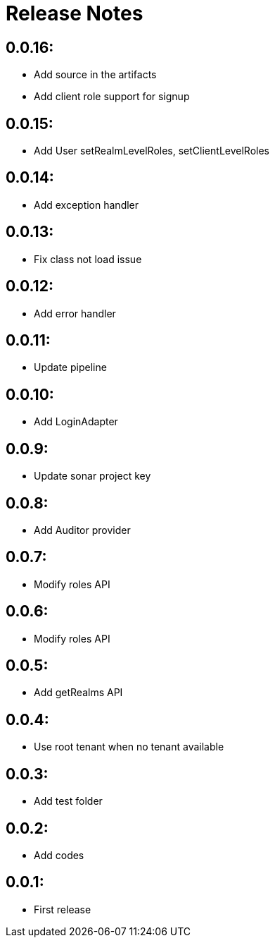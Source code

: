 = Release Notes

== 0.0.16:

* Add source in the artifacts
* Add client role support for signup

== 0.0.15:

* Add User setRealmLevelRoles, setClientLevelRoles

== 0.0.14:

* Add exception handler

== 0.0.13:

* Fix class not load issue

== 0.0.12:

* Add error handler

== 0.0.11:

* Update pipeline

== 0.0.10:

* Add LoginAdapter

== 0.0.9:

* Update sonar project key

== 0.0.8:

* Add Auditor provider

== 0.0.7:

* Modify roles API

== 0.0.6:

* Modify roles API

== 0.0.5:

* Add getRealms API

== 0.0.4:

* Use root tenant when no tenant available

== 0.0.3:

* Add test folder

== 0.0.2:

* Add codes

== 0.0.1:

* First release
